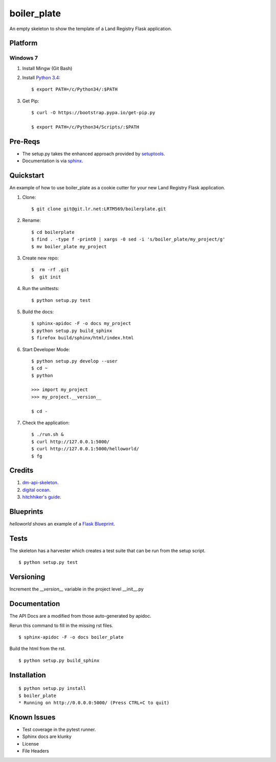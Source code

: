 ============
boiler_plate
============

An empty skeleton to show the template of a Land Registry Flask application.


Platform
========

Windows 7
---------

1. Install Mingw (Git Bash)

2. Install `Python 3.4 <https://www.python.org/ftp/python/3.4.0/python-3.4.0.amd64.msi>`_::

    $ export PATH=/c/Python34/:$PATH

3. Get Pip::

    $ curl -O https://bootstrap.pypa.io/get-pip.py

    $ export PATH=/c/Python34/Scripts/:$PATH


Pre-Reqs
========

* The setup.py takes the enhanced approach provided by `setuptools <https://pythonhosted.org/setuptools/setuptools.html>`_.

* Documentation is via `sphinx <http://www.sphinx-doc.org/en/stable/>`_.


Quickstart
==========

An example of how to use boiler_plate as a cookie cutter for your 
new Land Registry Flask application. 


1. Clone::

    $ git clone git@git.lr.net:LRTM569/boilerplate.git

2. Rename::

    $ cd boilerplate
    $ find . -type f -print0 | xargs -0 sed -i 's/boiler_plate/my_project/g'
    $ mv boiler_plate my_project

3. Create new repo::

   $  rm -rf .git
   $  git init

4. Run the unittests::

    $ python setup.py test

5. Build the docs::

    $ sphinx-apidoc -F -o docs my_project
    $ python setup.py build_sphinx
    $ firefox build/sphinx/html/index.html 

6. Start Developer Mode::

    $ python setup.py develop --user
    $ cd ~
    $ python 

    >>> import my_project
    >>> my_project.__version__

    $ cd -

7. Check the application::

    $ ./run.sh &
    $ curl http://127.0.0.1:5000/
    $ curl http://127.0.0.1:5000/helloworld/
    $ fg


Credits
=======

1. `dm-api-skeleton <https://github.com/LandRegistry/dm-api-skeleton>`_.

2. `digital ocean <https://www.digitalocean.com/community/tutorials/how-to-package-and-distribute-python-applications>`_.

3. `hitchhiker's guide <https://the-hitchhikers-guide-to-packaging.readthedocs.org/en/latest/>`_.


Blueprints
==========

`helloworld` shows an example of a `Flask Blueprint <http://flask.pocoo.org/docs/0.10/blueprints/>`_.


Tests
=====

The skeleton has a harvester which creates a test suite that can 
be run from the setup script. 

::

    $ python setup.py test


Versioning 
==========

Increment the  `__version__` variable in the project level __init__.py 


Documentation 
=============

The API Docs are a modified from those auto-generated by apidoc.

Rerun this command to fill in the missing rst files.

::

    $ sphinx-apidoc -F -o docs boiler_plate

Build the html from the rst.

::
 
    $ python setup.py build_sphinx


Installation
============

::

    $ python setup.py install
    $ boiler_plate
    * Running on http://0.0.0.0:5000/ (Press CTRL+C to quit)


Known Issues
============

* Test coverage in the pytest runner.
* Sphinx docs are klunky
* License 
* File Headers

